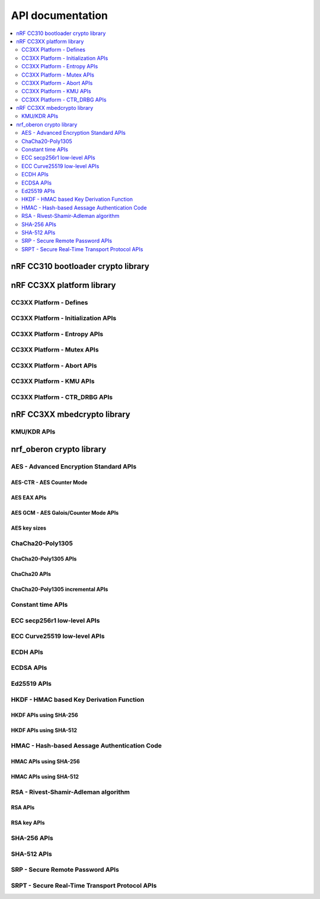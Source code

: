 .. crypto_api:

API documentation
#################

.. contents::
   :local:
   :depth: 2

.. _crypto_api_nrf_cc310_bl:

nRF CC310 bootloader crypto library
***********************************

.. doxygengroup:: nrf_cc310_bl
   :project: nrfxlib
   :members:


.. _crypto_api_nrf_cc3xx_platform:

nRF CC3XX platform library
**************************

.. doxygengroup:: nrf_cc3xx_platform
   :project: nrfxlib
   :members:

CC3XX Platform - Defines
========================

.. doxygengroup:: nrf_cc3xx_platform_defines
   :project: nrfxlib
   :members:

CC3XX Platform - Initialization APIs
====================================

.. doxygengroup:: nrf_cc3xx_platform_init
   :project: nrfxlib
   :members:

CC3XX Platform - Entropy APIs
=============================

.. doxygengroup:: nrf_cc3xx_platform_entropy
   :project: nrfxlib
   :members:

CC3XX Platform - Mutex APIs
===========================

.. doxygengroup:: nrf_cc3xx_platform_mutex
   :project: nrfxlib
   :members:

CC3XX Platform - Abort APIs
===========================

.. doxygengroup:: nrf_cc3xx_platform_abort
   :project: nrfxlib
   :members:

CC3XX Platform - KMU APIs
=========================

.. doxygengroup:: nrf_cc3xx_platform_kmu
   :project: nrfxlib
   :members:

CC3XX Platform - CTR_DRBG APIs
==============================

.. doxygengroup:: nrf_cc3xx_platform_ctr_drbg
   :project: nrfxlib
   :members:


.. _crypto_api_nrf_cc3xx_mbedcrypto:

nRF CC3XX mbedcrypto library
****************************

.. doxygengroup:: nrf_cc3xx_mbedcrypto
   :project: nrfxlib
   :members:

KMU/KDR APIs
========================

.. doxygengroup:: nrf_cc3xx_mbedcrypto_kmu
   :project: nrfxlib
   :members:


.. _crypto_api_nrf_oberon:
   
nrf_oberon crypto library
*************************

.. doxygengroup:: ocrypto
   :project: nrfxlib
   :members:

AES - Advanced Encryption Standard APIs
=======================================

.. doxygengroup:: nrf_oberon_aes
   :project: nrfxlib
   :members:

AES-CTR - AES Counter Mode
--------------------------

.. doxygengroup:: nrf_oberon_aes_ctr
   :project: nrfxlib
   :members:

AES EAX APIs
------------

.. doxygengroup:: nrf_oberon_aes_eax
   :project: nrfxlib
   :members:

AES GCM - AES Galois/Counter Mode APIs
--------------------------------------

.. doxygengroup:: nrf_oberon_aes_gcm
   :project: nrfxlib
   :members:

AES key sizes
-------------

.. doxygengroup:: nrf_oberon_aes_key
   :project: nrfxlib
   :members:

ChaCha20-Poly1305
=================

.. doxygengroup:: nrf_oberon_chacha_poly
   :project: nrfxlib
   :members:

ChaCha20-Poly1305 APIs
----------------------

.. doxygengroup:: nrf_oberon_chacha_poly_apis
   :project: nrfxlib
   :members:

ChaCha20 APIs
-------------

.. doxygengroup:: nrf_oberon_chacha
   :project: nrfxlib
   :members:

ChaCha20-Poly1305 incremental APIs
----------------------------------

.. doxygengroup:: nrf_oberon_chacha_poly_inc
   :project: nrfxlib
   :members:

Constant time APIs
==================

.. doxygengroup:: nrf_oberon_constant_time
   :project: nrfxlib
   :members:

ECC secp256r1 low-level APIs
============================

.. doxygengroup:: nrf_oberon_p256
   :project: nrfxlib
   :members:

ECC Curve25519 low-level APIs
=============================

.. doxygengroup:: nrf_oberon_curve25519
   :project: nrfxlib
   :members:

ECDH APIs
=========

.. doxygengroup:: nrf_oberon_ecdh_p256
   :project: nrfxlib
   :members:

.. doxygengroup:: nrf_oberon_ecdh_p224
   :project: nrfxlib
   :members:


ECDSA APIs
==========

.. doxygengroup:: nrf_oberon_ecdsa_p256
   :project: nrfxlib
   :members:

.. doxygengroup:: nrf_oberon_ecdsa_p224
   :project: nrfxlib
   :members:

Ed25519 APIs
=============

.. doxygengroup:: nrf_oberon_ed25519
   :project: nrfxlib
   :members:

HKDF - HMAC based Key Derivation Function
=========================================

.. doxygengroup:: nrf_oberon_hkdf
   :project: nrfxlib
   :members:

HKDF APIs using SHA-256
-----------------------

.. doxygengroup:: nrf_oberon_hkdf_256
   :project: nrfxlib
   :members:

HKDF APIs using SHA-512
-----------------------

.. doxygengroup:: nrf_oberon_hkdf_512
   :project: nrfxlib
   :members:

HMAC - Hash-based Aessage Authentication Code
=============================================

.. doxygengroup:: nrf_oberon_hmac
   :project: nrfxlib
   :members:

HMAC APIs using SHA-256
-----------------------

.. doxygengroup:: nrf_oberon_hmac_256
   :project: nrfxlib
   :members:

HMAC APIs using SHA-512
-----------------------

.. doxygengroup:: nrf_oberon_hmac_512
   :project: nrfxlib
   :members:

RSA - Rivest-Shamir-Adleman algorithm
=====================================

.. doxygengroup:: nrf_oberon_rsa
   :project: nrfxlib
   :members:   

RSA APIs
--------

.. doxygengroup:: nrf_oberon_rsa_api
   :project: nrfxlib
   :members:   

RSA key APIs
------------

.. doxygengroup:: nrf_oberon_rsa_key
   :project: nrfxlib
   :members:   

SHA-256 APIs
============

.. doxygengroup:: nrf_oberon_sha_256
   :project: nrfxlib
   :members:

SHA-512 APIs
============

.. doxygengroup:: nrf_oberon_sha_512
   :project: nrfxlib
   :members:

SRP - Secure Remote Password APIs
=================================

.. doxygengroup:: nrf_oberon_srp
   :project: nrfxlib
   :members:

SRPT - Secure Real-Time Transport Protocol APIs
===============================================

.. doxygengroup:: nrf_oberon_srpt
   :project: nrfxlib
   :members:
